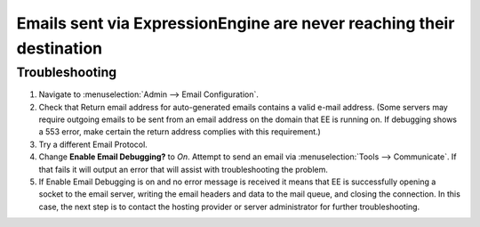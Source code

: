 Emails sent via ExpressionEngine are never reaching their destination
=====================================================================

Troubleshooting
---------------

#. Navigate to :menuselection:`Admin --> Email Configuration`.
#. Check that Return email address for auto-generated emails contains a
   valid e-mail address. (Some servers may require outgoing emails to be
   sent from an email address on the domain that EE is running on. If
   debugging shows a 553 error, make certain the return address complies
   with this requirement.)
#. Try a different Email Protocol.
#. Change **Enable Email Debugging?** to *On*. Attempt to send an email
   via :menuselection:`Tools --> Communicate`. If that fails it will
   output an error that will assist with troubleshooting the problem.
#. If Enable Email Debugging is on and no error message is received it
   means that EE is successfully opening a socket to the email server,
   writing the email headers and data to the mail queue, and closing the
   connection. In this case, the next step is to contact the hosting
   provider or server administrator for further troubleshooting.


